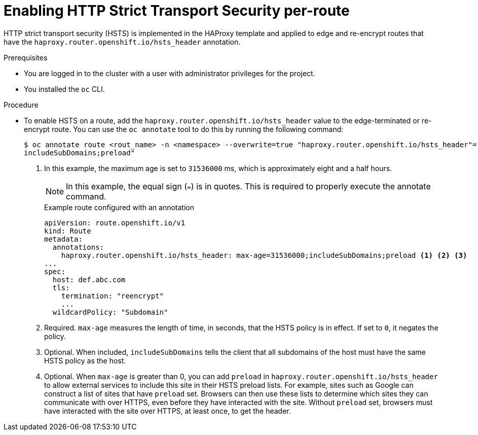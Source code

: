 // Module included in the following assemblies:
// * networking/configuring-routing.adoc

:_content-type: PROCEDURE
[id="nw-enabling-hsts-per-route_{context}"]
= Enabling HTTP Strict Transport Security per-route

HTTP strict transport security (HSTS) is implemented in the HAProxy template and applied to edge and re-encrypt routes that have the `haproxy.router.openshift.io/hsts_header` annotation.

.Prerequisites

* You are logged in to the cluster with a user with administrator privileges for the project.
* You installed the `oc` CLI.

.Procedure

* To enable HSTS on a route, add the `haproxy.router.openshift.io/hsts_header` value to the edge-terminated or re-encrypt route. You can use the `oc annotate` tool to do this by running the following command:
+
[source,terminal]
----
$ oc annotate route <rout_name> -n <namespace> --overwrite=true "haproxy.router.openshift.io/hsts_header"="max-age=31536000;\ <1> 
includeSubDomains;preload"
----
<1> In this example, the maximum age is set to `31536000` ms, which is approximately eight and a half hours.
+
[NOTE]
====
In this example, the equal sign (`=`) is in quotes. This is required to properly execute the annotate command. 
====
+
.Example route configured with an annotation
[source,yaml]
----
apiVersion: route.openshift.io/v1
kind: Route
metadata:
  annotations:
    haproxy.router.openshift.io/hsts_header: max-age=31536000;includeSubDomains;preload <1> <2> <3>
...
spec:
  host: def.abc.com
  tls:
    termination: "reencrypt"
    ...
  wildcardPolicy: "Subdomain"
----
<1> Required. `max-age` measures the length of time, in seconds, that the HSTS policy is in effect. If set to `0`, it negates the policy.
<2> Optional. When included, `includeSubDomains` tells the client
that all subdomains of the host must have the same HSTS policy as the host.
<3> Optional. When `max-age` is greater than 0, you can add `preload` in  `haproxy.router.openshift.io/hsts_header` to allow external services to include this site in their HSTS preload lists. For example, sites such as Google can construct a list of sites that have `preload` set. Browsers can then use these lists to determine which sites they can communicate with over HTTPS, even before they have interacted with the site. Without `preload` set, browsers must have interacted with the site over HTTPS, at least once, to get the header.
